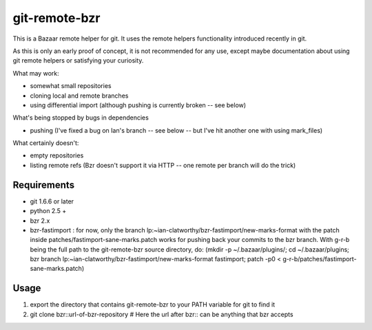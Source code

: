 git-remote-bzr
==============

This is a Bazaar remote helper for git. It uses the remote helpers
functionality introduced recently in git.

As this is only an early proof of concept, it is not recommended for any
use, except maybe documentation about using git remote helpers or satisfying
your curiosity.

What may work:

- somewhat small repositories
- cloning local and remote branches
- using differential import (although pushing is currently broken -- see below)

What's being stopped by bugs in dependencies

- pushing (I've fixed a bug on Ian's branch -- see below -- but I've hit another one with using mark_files)

What certainly doesn't:

- empty repositories
- listing remote refs (Bzr doesn't support it via HTTP -- one remote per branch will do the trick)


Requirements
------------

- git 1.6.6 or later
- python 2.5 +
- bzr 2.x
- bzr-fastimport : for now, only the branch lp:~ian-clatworthy/bzr-fastimport/new-marks-format with the patch inside patches/fastimport-sane-marks.patch works for pushing back your commits to the bzr branch. With g-r-b being the full path to the git-remote-bzr source directory, do: (mkdir -p ~/.bazaar/plugins/; cd ~/.bazaar/plugins; bzr branch lp:~ian-clatworthy/bzr-fastimport/new-marks-format fastimport; patch -p0 < g-r-b/patches/fastimport-sane-marks.patch)


Usage
-----

1. export the directory that contains git-remote-bzr to your PATH variable for git to find it
2. git clone bzr::url-of-bzr-repository  # Here the url after bzr:: can be anything that bzr accepts


